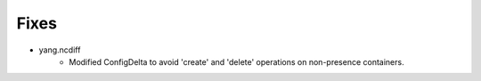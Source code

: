 --------------------------------------------------------------------------------
                                Fixes
--------------------------------------------------------------------------------
* yang.ncdiff
    * Modified ConfigDelta to avoid 'create' and 'delete' operations on non-presence containers.
